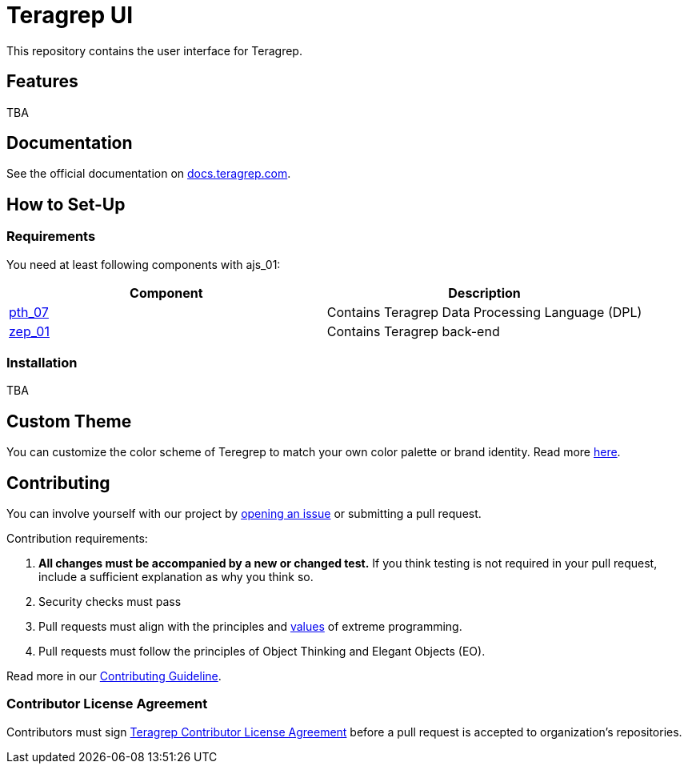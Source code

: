 = Teragrep UI

This repository contains the user interface for Teragrep. 

== Features

TBA

== Documentation

See the official documentation on https://docs.teragrep.com[docs.teragrep.com].

== How to Set-Up 

=== Requirements

You need at least following components with ajs_01: 

|===
|Component |Description

|https://github.com/teragrep/pth_07[pth_07]
|Contains Teragrep Data Processing Language (DPL)

|https://github.com/teragrep/zep_01[zep_01]
|Contains Teragrep back-end
|===

=== Installation

TBA

== Custom Theme

You can customize the color scheme of Teregrep to match your own color palette or brand identity. Read more https://docs.teragrep.com/doc_01/1.0.0/administrator%20guide/custom-theme.html[here].

== Contributing

// Change the repository name in the issues link to match with your project's name

You can involve yourself with our project by https://github.com/teragrep/ajs_01/issues/new/choose[opening an issue] or submitting a pull request. 

Contribution requirements:

. *All changes must be accompanied by a new or changed test.* If you think testing is not required in your pull request, include a sufficient explanation as why you think so.
. Security checks must pass
. Pull requests must align with the principles and http://www.extremeprogramming.org/values.html[values] of extreme programming.
. Pull requests must follow the principles of Object Thinking and Elegant Objects (EO).

Read more in our https://github.com/teragrep/teragrep/blob/main/contributing.adoc[Contributing Guideline].

### Contributor License Agreement

Contributors must sign https://github.com/teragrep/teragrep/blob/main/cla.adoc[Teragrep Contributor License Agreement] before a pull request is accepted to organization's repositories. 

